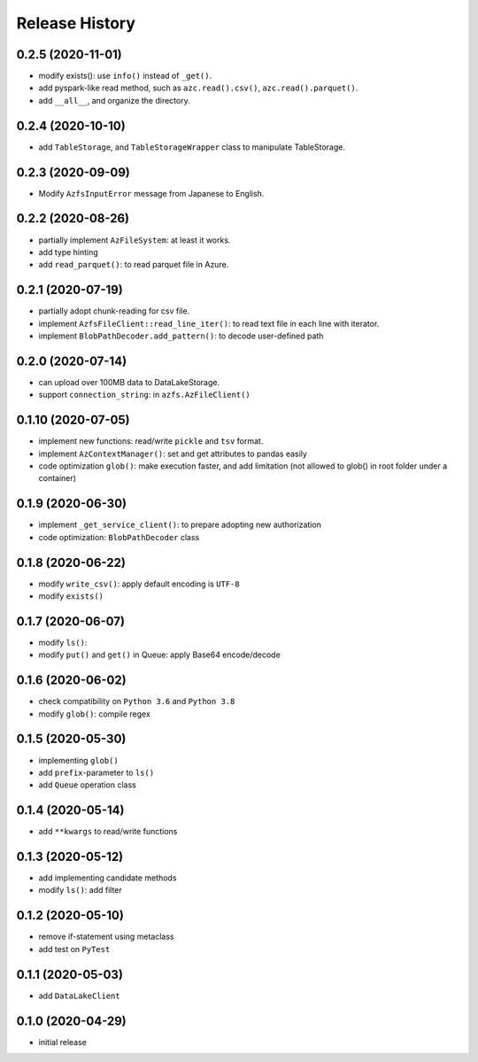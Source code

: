 Release History
===============

0.2.5 (2020-11-01)
------------------

* modify exists(): use ``info()`` instead of ``_get()``.
* add pyspark-like read method, such as ``azc.read().csv()``, ``azc.read().parquet()``.
* add ``__all__``, and organize the directory.

0.2.4 (2020-10-10)
------------------

* add ``TableStorage``, and ``TableStorageWrapper`` class to manipulate TableStorage.

0.2.3 (2020-09-09)
------------------

* Modify ``AzfsInputError`` message from Japanese to English.

0.2.2 (2020-08-26)
------------------

* partially implement ``AzFileSystem``: at least it works.
* add type hinting
* add ``read_parquet()``: to read parquet file in Azure.

0.2.1 (2020-07-19)
------------------

* partially adopt chunk-reading for csv file.
* implement ``AzfsFileClient::read_line_iter()``: to read text file in each line with iterator.
* implement ``BlobPathDecoder.add_pattern()``: to decode user-defined path

0.2.0 (2020-07-14)
------------------

* can upload over 100MB data to DataLakeStorage.
* support ``connection_string``: in ``azfs.AzFileClient()``

0.1.10 (2020-07-05)
-------------------

* implement new functions: read/write ``pickle`` and ``tsv`` format.
* implement ``AzContextManager()``: set and get attributes to pandas easily
* code optimization ``glob()``: make execution faster, and add limitation (not allowed to glob() in root folder under a container)

0.1.9 (2020-06-30)
------------------

* implement ``_get_service_client()``: to prepare adopting new authorization
* code optimization: ``BlobPathDecoder`` class

0.1.8 (2020-06-22)
------------------

* modify ``write_csv()``: apply default encoding is ``UTF-8``
* modify ``exists()``

0.1.7 (2020-06-07)
------------------

* modify ``ls()``:
* modify ``put()`` and ``get()`` in Queue: apply Base64 encode/decode

0.1.6 (2020-06-02)
------------------

* check compatibility on ``Python 3.6`` and ``Python 3.8``
* modify ``glob()``: compile regex

0.1.5 (2020-05-30)
------------------

* implementing ``glob()``
* add ``prefix``-parameter to ``ls()``
* add ``Queue`` operation class

0.1.4 (2020-05-14)
------------------

* add ``**kwargs`` to read/write functions

0.1.3 (2020-05-12)
------------------

* add implementing candidate methods
* modify ``ls()``: add filter

0.1.2 (2020-05-10)
------------------

* remove if-statement using metaclass
* add test on ``PyTest``

0.1.1 (2020-05-03)
------------------

* add ``DataLakeClient``

0.1.0 (2020-04-29)
------------------

* initial release

